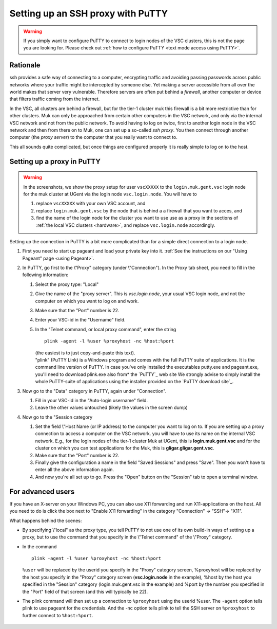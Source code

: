 .. _ssh proxy with PuTTY:

Setting up an SSH proxy with PuTTY
==================================

.. warning::

   If you simply want to configure PuTTY to connect to login nodes
   of the VSC clusters, this is not the page you are looking for.
   Please check out :ref:`how to configure PuTTY
   <text mode access using PuTTY>`.


Rationale
---------

ssh provides a safe way of connecting to a computer, encrypting traffic
and avoiding passing passwords across public networks where your traffic
might be intercepted by someone else. Yet making a server accessible
from all over the world makes that server very vulnerable. Therefore
servers are often put behind a *firewall*, another computer or device
that filters traffic coming from the internet.

In the VSC, all clusters are behind a firewall, but for the tier-1
cluster muk this firewall is a bit more restrictive than for other
clusters. Muk can only be approached from certain other computers in the
VSC network, and only via the internal VSC network and not from the
public network. To avoid having to log on twice, first to another login
node in the VSC network and then from there on to Muk, one can set up a
so-called *ssh proxy*. You then connect through another computer (the
*proxy server*) to the computer that you really want to connect to.

This all sounds quite complicated, but once things are configured
properly it is really simple to log on to the host.


Setting up a proxy in PuTTY
---------------------------

.. warning::

   In the screenshots, we show the proxy setup for user ``vscXXXXX`` to
   the ``login.muk.gent.vsc`` login node for the muk cluster at UGent
   via the login node ``vsc.login.node``.
   You will have to

   #. replace ``vscXXXXX`` with your own VSC account, and
   #. replace ``login.muk.gent.vsc`` by the node that is behind a
      a firewall that you want to acces, and
   #. find the name of the login node for the cluster you want
      to use use as a proxy in the sections of :ref:`the local VSC
      clusters <hardware>`, and replace ``vsc.login.node`` accordingly.


Setting up the connection in PuTTY is a bit more complicated than for a
simple direct connection to a login node.

#. First you need to start up pageant and load your private key into it.
   :ref:`See the instructions on our "Using Pageant"
   page <using Pageant>`.
#. In PuTTY, go first to the \\"Proxy\" category (under
   \\"Connection\"). In the Proxy tab sheet, you need to fill in the
   following information:

   |PuTTY proxy section|


   #. Select the proxy type: "Local"                     
   #. Give the name of the "proxy  server\". This is *vsc.login.node*,
      your usual   VSC login node, and not the computer on which you
      want to log on and work.               
   #. Make sure that the "Port" number is 22.                  
   #. Enter your VSC-id in the "Username" field.           
   #. In the "Telnet command, or local proxy command\", enter the string 
                                     
      ::                             
                                     
         plink -agent -l %user %proxyhost -nc %host:%port             
                                     
      | (the easiest is to just copy-and-paste this text). 

      | "plink" (PuTTY Link) is  a Windows program and comes
        with the full PuTTY suite of applications. It is the
        command line version of PuTTY. In case you've only
        installed the executables putty.exe and pageant.exe,
        you'll need to download plink.exe also from* the
        `PuTTY`_ web site We strongly advise to simply install the whole
        PuTTY-suite of applications  using the installer provided on the
        `PuTTY download site`_.

#. Now go to the "Data" category in PuTTY, again under "Connection".

   |PuTTY data section|

   #. Fill in your VSC-id in the "Auto-login username" field.
   #. Leave the other values untouched (likely the values
      in the screen dump)         

#. Now go to the "Session category

   |PuTTY session section|

   #. Set the field \\"Host Name (or IP address) to the computer 
      you want to log on to. If you are setting up a proxy
      connection to access a computer on the VSC network. 
      you will have to use its name on the internal VSC network.  
      E.g., for the login nodes of the tier-1 cluster Muk at     
      UGent, this is **login.muk.gent.vsc** and for the cluster
      on which you can test applications for the Muk, this is
      **gligar.gligar.gent.vsc**.   
   #. Make sure that the "Port" number is 22.                 
   #. Finally give the configuration a name in the field "Saved  
      Sessions" and press "Save". Then you won't have to enter
      all the above information again.            
   #. And now you're all set up to go. Press the "Open" button
      on the "Session" tab to open a terminal window.       

For advanced users
------------------

If you have an X-server on your Windows PC, you can also use X11
forwarding and run X11-applications on the host. All you need to do is
click the box next to "Enable X11 forwarding" in the category
"Connection" -> "SSH"-> "X11".

What happens behind the scenes:

-  By specifying \\"local\" as the proxy type, you tell PuTTY to not use
   one of its own build-in ways of setting up a proxy, but to use the
   command that you specify in the \\"Telnet command\" of the \\"Proxy\"
   category.
-  In the command

   ::

      plink -agent -l %user %proxyhost -nc %host:%port
          

   ``%user`` will be replaced by the userid you specify in the "Proxy"
   category screen, %proxyhost will be replaced by the host you specify
   in the "Proxy" category screen (**vsc.login.node** in the
   example), %host by the host you specified in the "Session"
   category (login.muk.gent.vsc in the example) and %port by the number
   you specified in the "Port" field of that screen (and this will
   typically be 22).

-  The plink command will then set up a connection to ``%proxyhost`` using
   the userid %user. The ``-agent`` option tells plink to use pageant for
   the credentials. And the -nc option tells plink to tell the SSH
   server on ``%proxyhost`` to further connect to ``%host:%port``.

 .. |PuTTY proxy section| image:: setting_up_a_ssh_proxy_with_putty/putty_proxy_section.png
 .. |PuTTY data section| image:: setting_up_a_ssh_proxy_with_putty/putty_data_section.png
 .. |PuTTY session section| image:: setting_up_a_ssh_proxy_with_putty/putty_session_section.png


